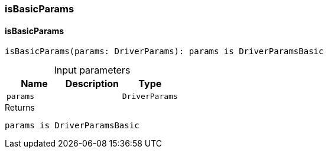 [#_isBasicParams]
=== isBasicParams

// tag::methods[]
[#_isBasicParams_isBasicParams_params_DriverParams]
==== isBasicParams

[source,httpts]
----
isBasicParams(params: DriverParams): params is DriverParamsBasic
----



[caption=""]
.Input parameters
[cols=",,"]
[options="header"]
|===
|Name |Description |Type
a| `params` a|  a| `DriverParams`
|===

[caption=""]
.Returns
`params is DriverParamsBasic`

// end::methods[]

